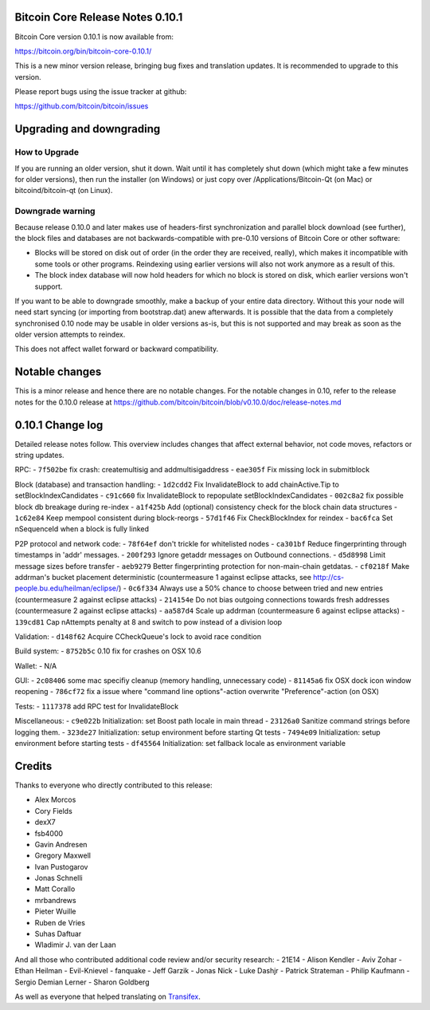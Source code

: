 Bitcoin Core Release Notes 0.10.1
=================================

Bitcoin Core version 0.10.1 is now available from:

https://bitcoin.org/bin/bitcoin-core-0.10.1/

This is a new minor version release, bringing bug fixes and translation
updates. It is recommended to upgrade to this version.

Please report bugs using the issue tracker at github:

https://github.com/bitcoin/bitcoin/issues

Upgrading and downgrading
=========================

How to Upgrade
--------------

If you are running an older version, shut it down. Wait until it has
completely shut down (which might take a few minutes for older
versions), then run the installer (on Windows) or just copy over
/Applications/Bitcoin-Qt (on Mac) or bitcoind/bitcoin-qt (on Linux).

Downgrade warning
-----------------

Because release 0.10.0 and later makes use of headers-first
synchronization and parallel block download (see further), the block
files and databases are not backwards-compatible with pre-0.10 versions
of Bitcoin Core or other software:

-  Blocks will be stored on disk out of order (in the order they are
   received, really), which makes it incompatible with some tools or
   other programs. Reindexing using earlier versions will also not work
   anymore as a result of this.

-  The block index database will now hold headers for which no block is
   stored on disk, which earlier versions won't support.

If you want to be able to downgrade smoothly, make a backup of your
entire data directory. Without this your node will need start syncing
(or importing from bootstrap.dat) anew afterwards. It is possible that
the data from a completely synchronised 0.10 node may be usable in older
versions as-is, but this is not supported and may break as soon as the
older version attempts to reindex.

This does not affect wallet forward or backward compatibility.

Notable changes
===============

This is a minor release and hence there are no notable changes. For the
notable changes in 0.10, refer to the release notes for the 0.10.0
release at
https://github.com/bitcoin/bitcoin/blob/v0.10.0/doc/release-notes.md

0.10.1 Change log
=================

Detailed release notes follow. This overview includes changes that
affect external behavior, not code moves, refactors or string updates.

RPC: - ``7f502be`` fix crash: createmultisig and addmultisigaddress -
``eae305f`` Fix missing lock in submitblock

Block (database) and transaction handling: - ``1d2cdd2`` Fix
InvalidateBlock to add chainActive.Tip to setBlockIndexCandidates -
``c91c660`` fix InvalidateBlock to repopulate setBlockIndexCandidates -
``002c8a2`` fix possible block db breakage during re-index - ``a1f425b``
Add (optional) consistency check for the block chain data structures -
``1c62e84`` Keep mempool consistent during block-reorgs - ``57d1f46``
Fix CheckBlockIndex for reindex - ``bac6fca`` Set nSequenceId when a
block is fully linked

P2P protocol and network code: - ``78f64ef`` don't trickle for
whitelisted nodes - ``ca301bf`` Reduce fingerprinting through timestamps
in 'addr' messages. - ``200f293`` Ignore getaddr messages on Outbound
connections. - ``d5d8998`` Limit message sizes before transfer -
``aeb9279`` Better fingerprinting protection for non-main-chain
getdatas. - ``cf0218f`` Make addrman's bucket placement deterministic
(countermeasure 1 against eclipse attacks, see
http://cs-people.bu.edu/heilman/eclipse/) - ``0c6f334`` Always use a 50%
chance to choose between tried and new entries (countermeasure 2 against
eclipse attacks) - ``214154e`` Do not bias outgoing connections towards
fresh addresses (countermeasure 2 against eclipse attacks) - ``aa587d4``
Scale up addrman (countermeasure 6 against eclipse attacks) -
``139cd81`` Cap nAttempts penalty at 8 and switch to pow instead of a
division loop

Validation: - ``d148f62`` Acquire CCheckQueue's lock to avoid race
condition

Build system: - ``8752b5c`` 0.10 fix for crashes on OSX 10.6

Wallet: - N/A

GUI: - ``2c08406`` some mac specifiy cleanup (memory handling,
unnecessary code) - ``81145a6`` fix OSX dock icon window reopening -
``786cf72`` fix a issue where "command line options"-action overwrite
"Preference"-action (on OSX)

Tests: - ``1117378`` add RPC test for InvalidateBlock

Miscellaneous: - ``c9e022b`` Initialization: set Boost path locale in
main thread - ``23126a0`` Sanitize command strings before logging them.
- ``323de27`` Initialization: setup environment before starting Qt tests
- ``7494e09`` Initialization: setup environment before starting tests -
``df45564`` Initialization: set fallback locale as environment variable

Credits
=======

Thanks to everyone who directly contributed to this release:

-  Alex Morcos
-  Cory Fields
-  dexX7
-  fsb4000
-  Gavin Andresen
-  Gregory Maxwell
-  Ivan Pustogarov
-  Jonas Schnelli
-  Matt Corallo
-  mrbandrews
-  Pieter Wuille
-  Ruben de Vries
-  Suhas Daftuar
-  Wladimir J. van der Laan

And all those who contributed additional code review and/or security
research: - 21E14 - Alison Kendler - Aviv Zohar - Ethan Heilman -
Evil-Knievel - fanquake - Jeff Garzik - Jonas Nick - Luke Dashjr -
Patrick Strateman - Philip Kaufmann - Sergio Demian Lerner - Sharon
Goldberg

As well as everyone that helped translating on
`Transifex <https://www.transifex.com/projects/p/bitcoin/>`__.
